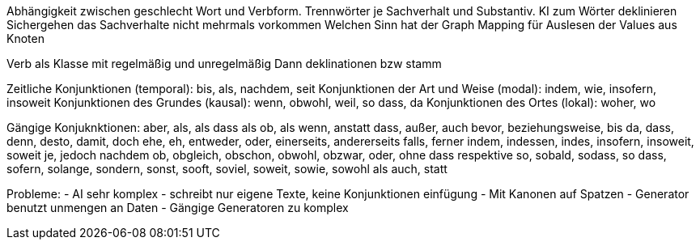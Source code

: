 Abhängigkeit zwischen geschlecht Wort und Verbform.
Trennwörter je Sachverhalt und Substantiv.
KI zum Wörter deklinieren
Sichergehen das Sachverhalte nicht mehrmals vorkommen
Welchen Sinn hat der Graph
Mapping für Auslesen der Values aus Knoten

Verb als Klasse mit regelmäßig und unregelmäßig
Dann deklinationen bzw stamm 

Zeitliche Konjunktionen (temporal): bis, als, nachdem, seit
Konjunktionen der Art und Weise (modal): indem, wie, insofern, insoweit
Konjunktionen des Grundes (kausal): wenn, obwohl, weil, so dass, da
Konjunktionen des Ortes (lokal): woher, wo

Gängige Konjuknktionen:
aber, als, als dass als ob, als wenn, anstatt dass, außer, auch
bevor, beziehungsweise, bis
da, dass, denn, desto, damit, doch
ehe, eh, entweder, oder, einerseits, andererseits
falls, ferner
indem, indessen, indes, insofern, insoweit, soweit
je, jedoch
nachdem
ob, obgleich, obschon, obwohl, obzwar, oder, ohne dass
respektive
so, sobald, sodass, so dass, sofern, solange, sondern, sonst, sooft, soviel, soweit, sowie, sowohl als auch, statt

Probleme:
- AI sehr komplex
- schreibt nur eigene Texte, keine Konjunktionen einfügung
- Mit Kanonen auf Spatzen
- Generator benutzt unmengen an Daten
- Gängige Generatoren zu komplex